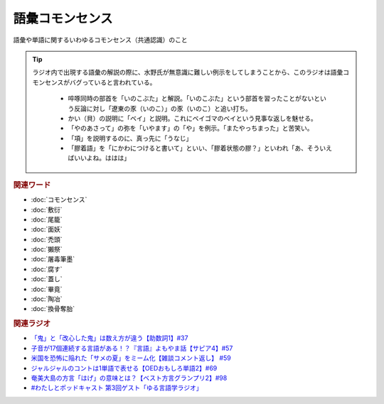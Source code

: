 語彙コモンセンス
==========================================
.. glossary::
    語彙コモンセンス : こ

語彙や単語に関するいわゆるコモンセンス（共通認識）のこと

.. tip:: 
  ラジオ内で出現する語彙の解説の際に、水野氏が無意識に難しい例示をしてしまうことから、このラジオは語彙コモンセンスがバグっていると言われている。
  
    * 啐啄同時の部首を「いのこぶた」と解説。「いのこぶた」という部首を習ったことがないという反論に対し「遼東の豕（いのこ）」の豕（いのこ）と追い打ち。
    * かい（貝）の説明に「ベイ」と説明。これにベイゴマのベイという見事な返しを魅せる。
    * 「やのあさって」の弥を「いやます」の「や」を例示。「またやっちまった」と苦笑い。
    * 「項」を説明するのに、真っ先に「うなじ」
    * 「膠着語」を「にかわにつけると書いて」といい、「膠着状態の膠？」といわれ「あ、そういえばいいよね。ははは」


.. rubric:: 関連ワード
* :doc:`コモンセンス` 
* :doc:`敷衍` 
* :doc:`尾籠` 
* :doc:`面妖` 
* :doc:`禿頭` 
* :doc:`獺祭` 
* :doc:`屠毒筆墨` 
* :doc:`腐す` 
* :doc:`蓋し` 
* :doc:`畢竟` 
* :doc:`陶冶` 
* :doc:`換骨奪胎` 

.. rubric:: 関連ラジオ
* `「鬼」と「改心した鬼」は数え方が違う【助数詞1】#37`_
* `子音が17個連続する言語がある！？『言語』よもやま話【サピア4】#57`_
* `米国を恐怖に陥れた「サメの夏」をミーム化【雑談コメント返し】 #59`_
* `ジャルジャルのコントは1単語で表せる【OEDおもしろ単語2】#69`_
* `奄美大島の方言「はげ」の意味とは？【ベスト方言グランプリ2】#98`_
* `#わたしとポッドキャスト 第3回ゲスト「ゆる言語学ラジオ」`_

.. _#わたしとポッドキャスト 第3回ゲスト「ゆる言語学ラジオ」: https://youtu.be/goYHBS4Fa8k
.. _子音が17個連続する言語がある！？『言語』よもやま話【サピア4】#57: https://www.youtube.com/watch?v=fFbumZyreQA
.. _奄美大島の方言「はげ」の意味とは？【ベスト方言グランプリ2】#98: https://www.youtube.com/watch?v=O54r0v9sJig
.. _米国を恐怖に陥れた「サメの夏」をミーム化【雑談コメント返し】 #59: https://www.youtube.com/watch?v=EtXBKIMqSUY
.. _ジャルジャルのコントは1単語で表せる【OEDおもしろ単語2】#69: https://www.youtube.com/watch?v=WffHr9ypGsw
.. _「鬼」と「改心した鬼」は数え方が違う【助数詞1】#37: https://www.youtube.com/watch?v=dNNMueYZTms
